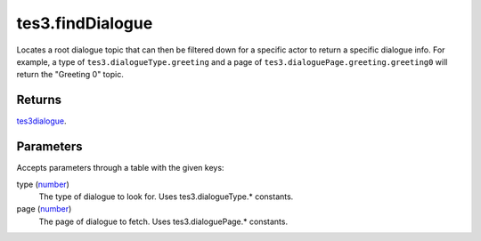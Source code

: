 tes3.findDialogue
====================================================================================================

Locates a root dialogue topic that can then be filtered down for a specific actor to return a specific dialogue info. For example, a type of ``tes3.dialogueType.greeting`` and a page of ``tes3.dialoguePage.greeting.greeting0`` will return the "Greeting 0" topic.

Returns
----------------------------------------------------------------------------------------------------

`tes3dialogue`_.

Parameters
----------------------------------------------------------------------------------------------------

Accepts parameters through a table with the given keys:

type (`number`_)
    The type of dialogue to look for. Uses tes3.dialogueType.* constants.

page (`number`_)
    The page of dialogue to fetch. Uses tes3.dialoguePage.* constants.

.. _`number`: ../../../lua/type/number.html
.. _`tes3dialogue`: ../../../lua/type/tes3dialogue.html
